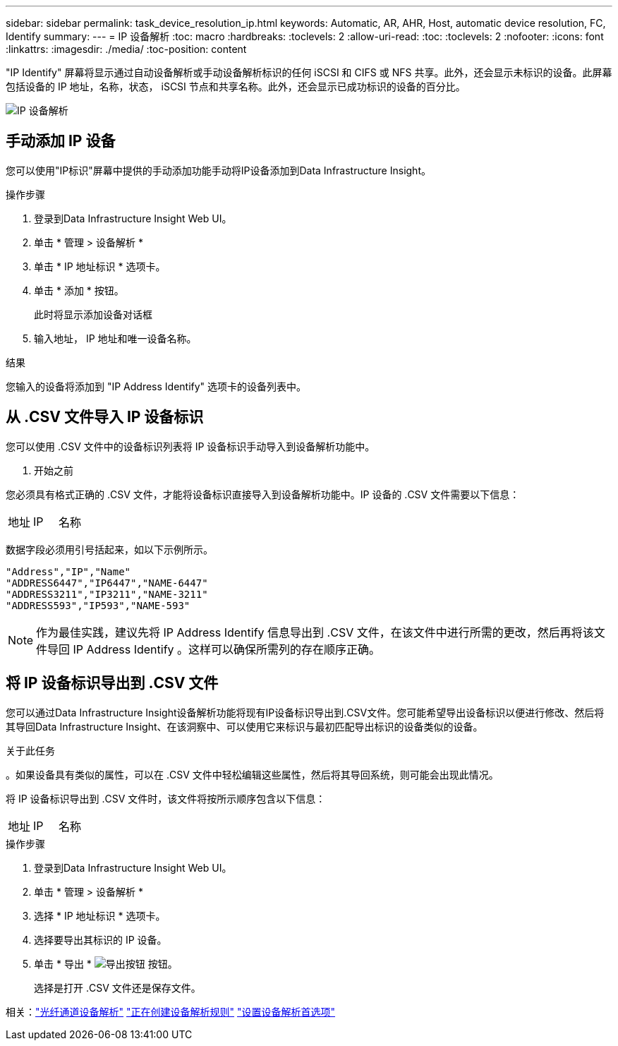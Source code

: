 ---
sidebar: sidebar 
permalink: task_device_resolution_ip.html 
keywords: Automatic, AR, AHR, Host, automatic device resolution, FC, Identify 
summary:  
---
= IP 设备解析
:toc: macro
:hardbreaks:
:toclevels: 2
:allow-uri-read: 
:toc: 
:toclevels: 2
:nofooter: 
:icons: font
:linkattrs: 
:imagesdir: ./media/
:toc-position: content


[role="lead"]
"IP Identify" 屏幕将显示通过自动设备解析或手动设备解析标识的任何 iSCSI 和 CIFS 或 NFS 共享。此外，还会显示未标识的设备。此屏幕包括设备的 IP 地址，名称，状态， iSCSI 节点和共享名称。此外，还会显示已成功标识的设备的百分比。

image:Device_Resolution_IP.png["IP 设备解析"]



== 手动添加 IP 设备

您可以使用"IP标识"屏幕中提供的手动添加功能手动将IP设备添加到Data Infrastructure Insight。

.操作步骤
. 登录到Data Infrastructure Insight Web UI。
. 单击 * 管理 > 设备解析 *
. 单击 * IP 地址标识 * 选项卡。
. 单击 * 添加 * 按钮。
+
此时将显示添加设备对话框

. 输入地址， IP 地址和唯一设备名称。


.结果
您输入的设备将添加到 "IP Address Identify" 选项卡的设备列表中。



== 从 .CSV 文件导入 IP 设备标识

您可以使用 .CSV 文件中的设备标识列表将 IP 设备标识手动导入到设备解析功能中。

. 开始之前


您必须具有格式正确的 .CSV 文件，才能将设备标识直接导入到设备解析功能中。IP 设备的 .CSV 文件需要以下信息：

|===


| 地址 | IP | 名称 
|===
数据字段必须用引号括起来，如以下示例所示。

....
"Address","IP","Name"
"ADDRESS6447","IP6447","NAME-6447"
"ADDRESS3211","IP3211","NAME-3211"
"ADDRESS593","IP593","NAME-593"
....

NOTE: 作为最佳实践，建议先将 IP Address Identify 信息导出到 .CSV 文件，在该文件中进行所需的更改，然后再将该文件导回 IP Address Identify 。这样可以确保所需列的存在顺序正确。



== 将 IP 设备标识导出到 .CSV 文件

您可以通过Data Infrastructure Insight设备解析功能将现有IP设备标识导出到.CSV文件。您可能希望导出设备标识以便进行修改、然后将其导回Data Infrastructure Insight、在该洞察中、可以使用它来标识与最初匹配导出标识的设备类似的设备。

.关于此任务
。如果设备具有类似的属性，可以在 .CSV 文件中轻松编辑这些属性，然后将其导回系统，则可能会出现此情况。

将 IP 设备标识导出到 .CSV 文件时，该文件将按所示顺序包含以下信息：

|===


| 地址 | IP | 名称 
|===
.操作步骤
. 登录到Data Infrastructure Insight Web UI。
. 单击 * 管理 > 设备解析 *
. 选择 * IP 地址标识 * 选项卡。
. 选择要导出其标识的 IP 设备。
. 单击 * 导出 * image:ExportButton.png["导出按钮"] 按钮。
+
选择是打开 .CSV 文件还是保存文件。



相关：link:task_device_resolution_fibre_channel.html["光纤通道设备解析"]
link:task_device_resolution_rules.html["正在创建设备解析规则"]
link:task_device_resolution_preferences.html["设置设备解析首选项"]
